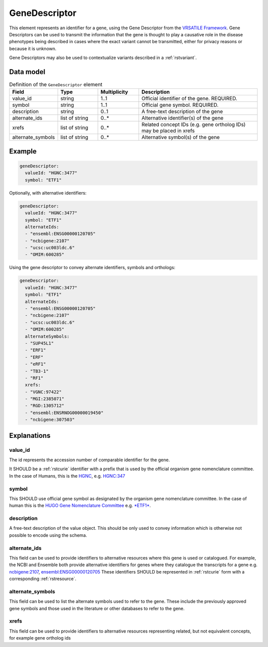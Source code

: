 .. _rstgene:

##############
GeneDescriptor
##############


This element represents an identifier for a gene, using the Gene Descriptor from the
`VRSATILE Framework <https://vrsatile.readthedocs.io/en/latest/value_object_descriptor/vod_index.html#gene-descriptor>`_.
Gene Descriptors can be used to transmit the information that the gene is thought to play a
causative role in the disease phenotypes being described in cases where the exact variant cannot
be transmitted, either for privacy reasons or because it is unknown.

Gene Descriptors may also be used to contextualize variants described in a :ref:`rstvariant`.

Data model
##########

.. list-table:: Definition  of the ``GeneDescriptor`` element
   :widths: 25 25 25 75
   :header-rows: 1

   * - Field
     - Type
     - Multiplicity
     - Description
   * - value_id
     - string
     - 1..1
     - Official identifier of the gene. REQUIRED.
   * - symbol
     - string
     - 1..1
     - Official gene symbol. REQUIRED.
   * - description
     - string
     - 0..1
     - A free-text description of the gene
   * - alternate_ids
     - list of string
     - 0..*
     - Alternative identifier(s) of the gene
   * - xrefs
     - list of string
     - 0..*
     - Related concept IDs (e.g. gene ortholog IDs) may be placed in xrefs
   * - alternate_symbols
     - list of string
     - 0..*
     - Alternative symbol(s) of the gene

Example
#######

.. code-block:: yaml

    geneDescriptor:
      valueId: "HGNC:3477"
      symbol: "ETF1"

Optionally, with alternative identifiers:

.. code-block:: yaml

    geneDescriptor:
      valueId: "HGNC:3477"
      symbol: "ETF1"
      alternateIds:
      - "ensembl:ENSG00000120705"
      - "ncbigene:2107"
      - "ucsc:uc003ldc.6"
      - "OMIM:600285"

Using the gene descriptor to convey alternate identifiers, symbols and orthologs:

.. code-block:: yaml

    geneDescriptor:
      valueId: "HGNC:3477"
      symbol: "ETF1"
      alternateIds:
      - "ensembl:ENSG00000120705"
      - "ncbigene:2107"
      - "ucsc:uc003ldc.6"
      - "OMIM:600285"
      alternateSymbols:
      - "SUP45L1"
      - "ERF1"
      - "ERF"
      - "eRF1"
      - "TB3-1"
      - "RF1"
      xrefs:
      - "VGNC:97422"
      - "MGI:2385071"
      - "RGD:1305712"
      - "ensembl:ENSRNOG00000019450"
      - "ncbigene:307503"

Explanations
############

value_id
~~~~~~~~
The id represents the accession number of comparable identifier for the gene.

It SHOULD be a :ref:`rstcurie` identifier with a prefix that is used by the official organism gene nomenclature committee. In
the case of Humans, this is the `HGNC <https://www.genenames.org/>`_, e.g. `HGNC:347 <https://www.genenames.org/data/gene-symbol-report/#!/hgnc_id/HGNC:3477>`_

symbol
~~~~~~
This SHOULD use official gene symbol as designated by the organism gene nomenclature committee. In the case of human
this is the `HUGO Gene Nomenclature Committee <https://www.genenames.org>`_ e.g. `*ETF1* <https://www.genenames.org/data/gene-symbol-report/#!/hgnc_id/HGNC:3477>`_.

description
~~~~~~~~~~~
A free-text description of the value object. This should be only used to convey information which is otherwise not
possible to encode using the schema.

alternate_ids
~~~~~~~~~~~~~

This field can be used to provide identifiers to alternative resources where this gene is used or catalogued. For example,
the NCBI and Ensemble both provide alternative identifiers for genes where they catalogue the transcripts for a gene e.g.
`ncbigene:2107 <https://www.ncbi.nlm.nih.gov/gene/2107>`_, `ensembl:ENSG00000120705 <http://useast.ensembl.org/Homo_sapiens/Gene/Summary?db=core;g=ENSG00000120705;r=5:138506095-138543236>`_
These identifiers SHOULD be represented in :ref:`rstcurie` form with a corresponding :ref:`rstresource`.

alternate_symbols
~~~~~~~~~~~~~~~~~
This field can be used to list the alternate symbols used to refer to the gene. These include the previously approved
gene symbols and those used in the literature or other databases to refer to the gene.

xrefs
~~~~~
This field can be used to provide identifiers to alternative resources representing related, but not equivalent concepts,
for example gene ortholog ids

